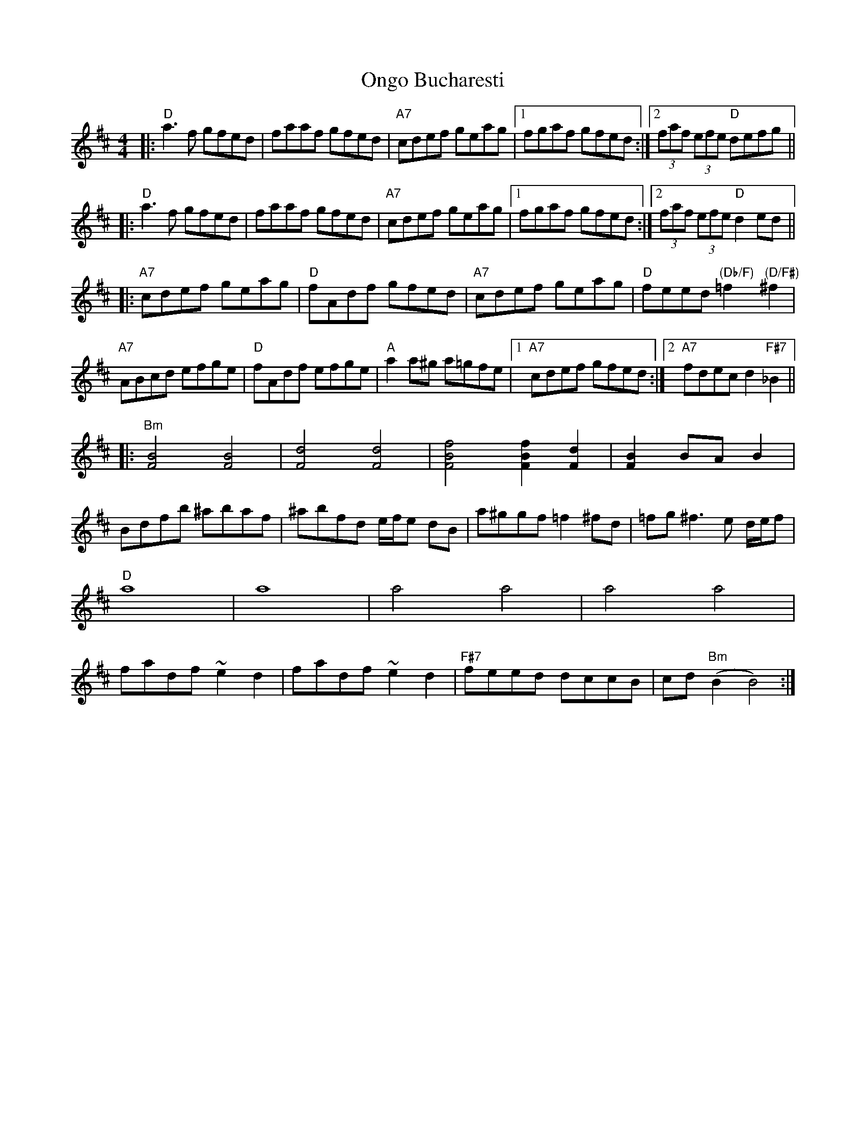 X: 30633
T: Ongo Bucharesti
R: reel
M: 4/4
K: Dmajor
|:"D"a3f gfed|faaf gfed|"A7"cdef geag|1 fgaf gfed:|2 (3faf (3efe "D"defg||
|:"D"a3f gfed|faaf gfed|"A7"cdef geag|1 fgaf gfed:|2 (3faf (3efe "D"d2ed||
|:"A7"cdef geag|"D"fAdf gfed|"A7"cdef geag|"D"feed "(Db/F)"=f2"(D/F#)"^f2|
"A7"ABcd efge|"D"fAdf efge|"A"a2a^g a=gfe|1 "A7"cdef gfed:|2 "A7" fdec d2"F#7"_B2||
|:"Bm"[F4B4][F4B4]|[F4d4][F4d4]|[F4B4f4] [F2B2f2][F2d2]|[F2B2]BA B2|
Bdfb ^abaf|^abfd e/f/e dB|a^ggf =f2^fd|=fg ^f3 e d/e/f|
"D"a8|a8|a4a4|a4a4|
fadf~e2d2|fadf~e2d2|"F#7"feed dccB|cd "Bm"(B2B4):|

